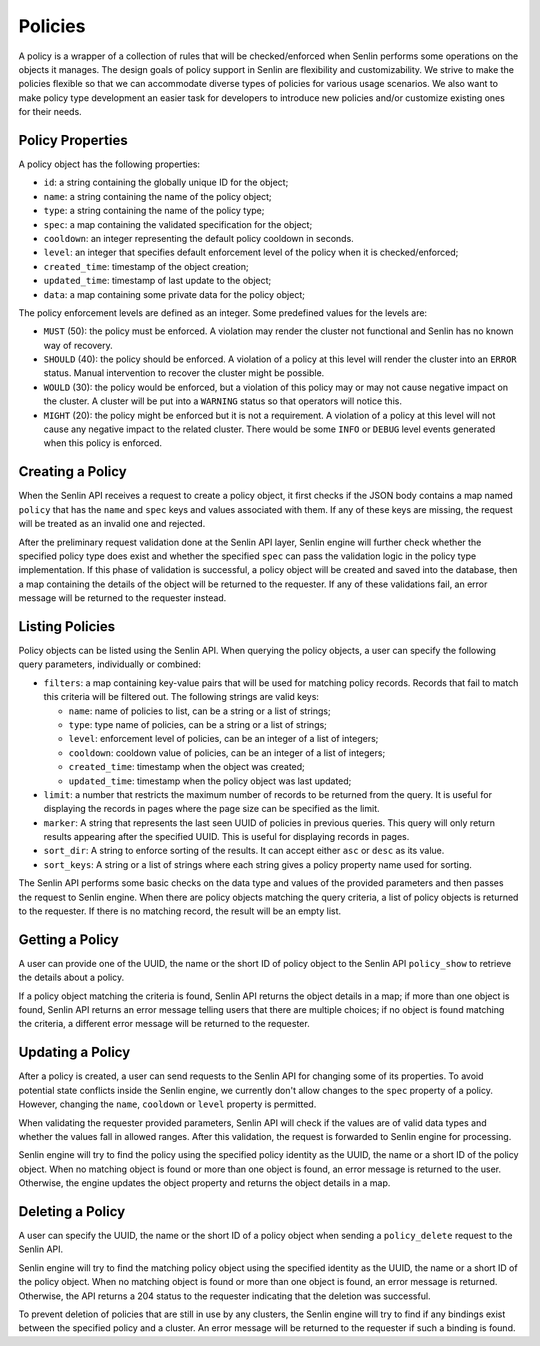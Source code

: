 ..
  Licensed under the Apache License, Version 2.0 (the "License"); you may
  not use this file except in compliance with the License. You may obtain
  a copy of the License at

          http://www.apache.org/licenses/LICENSE-2.0

  Unless required by applicable law or agreed to in writing, software
  distributed under the License is distributed on an "AS IS" BASIS, WITHOUT
  WARRANTIES OR CONDITIONS OF ANY KIND, either express or implied. See the
  License for the specific language governing permissions and limitations
  under the License.


========
Policies
========

A policy is a wrapper of a collection of rules that will be checked/enforced
when Senlin performs some operations on the objects it manages. The design
goals of policy support in Senlin are flexibility and customizability. We
strive to make the policies flexible so that we can accommodate diverse types
of policies for various usage scenarios. We also want to make policy type
development an easier task for developers to introduce new policies and/or
customize existing ones for their needs.


Policy Properties
~~~~~~~~~~~~~~~~~

A policy object has the following properties:

- ``id``: a string containing the globally unique ID for the object;
- ``name``: a string containing the name of the policy object;
- ``type``: a string containing the name of the policy type;
- ``spec``: a map containing the validated specification for the object;
- ``cooldown``: an integer representing the default policy cooldown in
  seconds.
- ``level``: an integer that specifies default enforcement level of the policy
  when it is checked/enforced;
- ``created_time``: timestamp of the object creation;
- ``updated_time``: timestamp of last update to the object;
- ``data``: a map containing some private data for the policy object;

The policy enforcement levels are defined as an integer. Some predefined
values for the levels are:

- ``MUST`` (50): the policy must be enforced. A violation may render the
  cluster not functional and Senlin has no known way of recovery.
- ``SHOULD`` (40): the policy should be enforced. A violation of a policy at
  this level will render the cluster into an ``ERROR`` status. Manual
  intervention to recover the cluster might be possible.
- ``WOULD`` (30): the policy would be enforced, but a violation of this policy
  may or may not cause negative impact on the cluster. A cluster will be put
  into a ``WARNING`` status so that operators will notice this.
- ``MIGHT`` (20): the policy might be enforced but it is not a requirement.
  A violation of a policy at this level will not cause any negative impact to
  the related cluster. There would be some ``INFO`` or ``DEBUG`` level events
  generated when this policy is enforced.


Creating a Policy
~~~~~~~~~~~~~~~~~

When the Senlin API receives a request to create a policy object, it first
checks if the JSON body contains a map named ``policy`` that has the ``name``
and ``spec`` keys and values associated with them. If any of these keys are
missing, the request will be treated as an invalid one and rejected.

After the preliminary request validation done at the Senlin API layer, Senlin
engine will further check whether the specified policy type does exist and
whether the specified ``spec`` can pass the validation logic in the policy
type implementation. If this phase of validation is successful, a policy
object will be created and saved into the database, then a map containing the
details of the object will be returned to the requester. If any of these
validations fail, an error message will be returned to the requester instead.


Listing Policies
~~~~~~~~~~~~~~~~

Policy objects can be listed using the Senlin API. When querying the policy
objects, a user can specify the following query parameters, individually or
combined:

- ``filters``: a map containing key-value pairs that will be used for matching
  policy records. Records that fail to match this criteria will be filtered
  out. The following strings are valid keys:

  * ``name``: name of policies to list, can be a string or a list of strings;
  * ``type``: type name of policies, can be a string or a list of strings;
  * ``level``: enforcement level of policies, can be an integer of a list of
    integers;
  * ``cooldown``: cooldown value of policies, can be an integer of a list of
    integers;
  * ``created_time``: timestamp when the object was created;
  * ``updated_time``: timestamp when the policy object was last updated;

- ``limit``: a number that restricts the maximum number of records to be
  returned from the query. It is useful for displaying the records in pages
  where the page size can be specified as the limit.
- ``marker``: A string that represents the last seen UUID of policies in
  previous queries. This query will only return results appearing after the
  specified UUID. This is useful for displaying records in pages.
- ``sort_dir``: A string to enforce sorting of the results. It can accept
  either ``asc`` or ``desc`` as its value.
- ``sort_keys``: A string or a list of strings where each string gives a
  policy property name used for sorting.

The Senlin API performs some basic checks on the data type and values of the
provided parameters and then passes the request to Senlin engine. When there
are policy objects matching the query criteria, a list of policy objects is
returned to the requester. If there is no matching record, the result will be
an empty list.


Getting a Policy
~~~~~~~~~~~~~~~~

A user can provide one of the UUID, the name or the short ID of policy object
to the Senlin API ``policy_show`` to retrieve the details about a policy.

If a policy object matching the criteria is found, Senlin API returns the
object details in a map; if more than one object is found, Senlin API returns
an error message telling users that there are multiple choices; if no object
is found matching the criteria, a different error message will be returned to
the requester.


Updating a Policy
~~~~~~~~~~~~~~~~~

After a policy is created, a user can send requests to the Senlin API for
changing some of its properties. To avoid potential state conflicts inside the
Senlin engine, we currently don't allow changes to the ``spec`` property of
a policy. However, changing the ``name``, ``cooldown`` or ``level`` property
is permitted.

When validating the requester provided parameters, Senlin API will check if
the values are of valid data types and whether the values fall in allowed
ranges. After this validation, the request is forwarded to Senlin engine for
processing.

Senlin engine will try to find the policy using the specified policy identity
as the UUID, the name or a short ID of the policy object. When no matching
object is found or more than one object is found, an error message is returned
to the user. Otherwise, the engine updates the object property and returns the
object details in a map.


Deleting a Policy
~~~~~~~~~~~~~~~~~

A user can specify the UUID, the name or the short ID of a policy object when
sending a ``policy_delete`` request to the Senlin API.

Senlin engine will try to find the matching policy object using the specified
identity as the UUID, the name or a short ID of the policy object. When no
matching object is found or more than one object is found, an error message is
returned. Otherwise, the API returns a 204 status to the requester indicating
that the deletion was successful.

To prevent deletion of policies that are still in use by any clusters, the
Senlin engine will try to find if any bindings exist between the specified
policy and a cluster. An error message will be returned to the requester if
such a binding is found.
